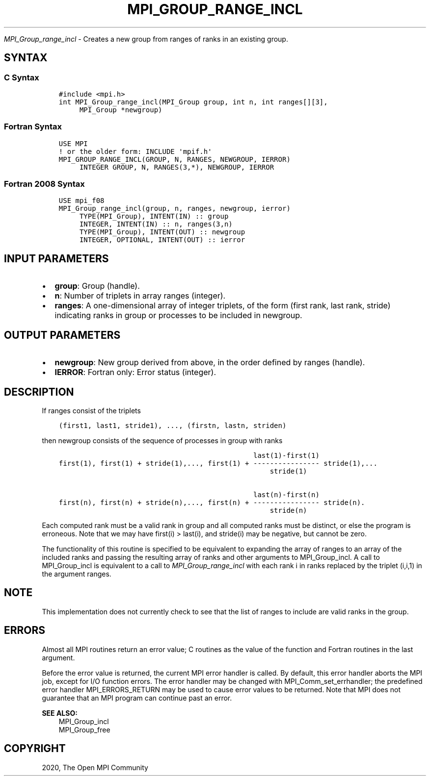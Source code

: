 .\" Man page generated from reStructuredText.
.
.TH "MPI_GROUP_RANGE_INCL" "3" "Jan 11, 2022" "" "Open MPI"
.
.nr rst2man-indent-level 0
.
.de1 rstReportMargin
\\$1 \\n[an-margin]
level \\n[rst2man-indent-level]
level margin: \\n[rst2man-indent\\n[rst2man-indent-level]]
-
\\n[rst2man-indent0]
\\n[rst2man-indent1]
\\n[rst2man-indent2]
..
.de1 INDENT
.\" .rstReportMargin pre:
. RS \\$1
. nr rst2man-indent\\n[rst2man-indent-level] \\n[an-margin]
. nr rst2man-indent-level +1
.\" .rstReportMargin post:
..
.de UNINDENT
. RE
.\" indent \\n[an-margin]
.\" old: \\n[rst2man-indent\\n[rst2man-indent-level]]
.nr rst2man-indent-level -1
.\" new: \\n[rst2man-indent\\n[rst2man-indent-level]]
.in \\n[rst2man-indent\\n[rst2man-indent-level]]u
..
.sp
\fI\%MPI_Group_range_incl\fP \- Creates a new group from ranges of ranks in
an existing group.
.SH SYNTAX
.SS C Syntax
.INDENT 0.0
.INDENT 3.5
.sp
.nf
.ft C
#include <mpi.h>
int MPI_Group_range_incl(MPI_Group group, int n, int ranges[][3],
     MPI_Group *newgroup)
.ft P
.fi
.UNINDENT
.UNINDENT
.SS Fortran Syntax
.INDENT 0.0
.INDENT 3.5
.sp
.nf
.ft C
USE MPI
! or the older form: INCLUDE \(aqmpif.h\(aq
MPI_GROUP_RANGE_INCL(GROUP, N, RANGES, NEWGROUP, IERROR)
     INTEGER GROUP, N, RANGES(3,*), NEWGROUP, IERROR
.ft P
.fi
.UNINDENT
.UNINDENT
.SS Fortran 2008 Syntax
.INDENT 0.0
.INDENT 3.5
.sp
.nf
.ft C
USE mpi_f08
MPI_Group_range_incl(group, n, ranges, newgroup, ierror)
     TYPE(MPI_Group), INTENT(IN) :: group
     INTEGER, INTENT(IN) :: n, ranges(3,n)
     TYPE(MPI_Group), INTENT(OUT) :: newgroup
     INTEGER, OPTIONAL, INTENT(OUT) :: ierror
.ft P
.fi
.UNINDENT
.UNINDENT
.SH INPUT PARAMETERS
.INDENT 0.0
.IP \(bu 2
\fBgroup\fP: Group (handle).
.IP \(bu 2
\fBn\fP: Number of triplets in array ranges (integer).
.IP \(bu 2
\fBranges\fP: A one\-dimensional array of integer triplets, of the form (first rank, last rank, stride) indicating ranks in group or processes to be included in newgroup.
.UNINDENT
.SH OUTPUT PARAMETERS
.INDENT 0.0
.IP \(bu 2
\fBnewgroup\fP: New group derived from above, in the order defined by ranges (handle).
.IP \(bu 2
\fBIERROR\fP: Fortran only: Error status (integer).
.UNINDENT
.SH DESCRIPTION
.sp
If ranges consist of the triplets
.INDENT 0.0
.INDENT 3.5
.sp
.nf
.ft C
(first1, last1, stride1), ..., (firstn, lastn, striden)
.ft P
.fi
.UNINDENT
.UNINDENT
.sp
then newgroup consists of the sequence of processes in group with ranks
.INDENT 0.0
.INDENT 3.5
.sp
.nf
.ft C
                                               last(1)\-first(1)
first(1), first(1) + stride(1),..., first(1) + \-\-\-\-\-\-\-\-\-\-\-\-\-\-\-\- stride(1),...
                                                   stride(1)

                                               last(n)\-first(n)
first(n), first(n) + stride(n),..., first(n) + \-\-\-\-\-\-\-\-\-\-\-\-\-\-\-\- stride(n).
                                                   stride(n)
.ft P
.fi
.UNINDENT
.UNINDENT
.sp
Each computed rank must be a valid rank in group and all computed ranks
must be distinct, or else the program is erroneous. Note that we may
have first(i) > last(i), and stride(i) may be negative, but cannot be
zero.
.sp
The functionality of this routine is specified to be equivalent to
expanding the array of ranges to an array of the included ranks and
passing the resulting array of ranks and other arguments to
MPI_Group_incl\&. A call to MPI_Group_incl is equivalent to a call to
\fI\%MPI_Group_range_incl\fP with each rank i in ranks replaced by the triplet
(i,i,1) in the argument ranges.
.SH NOTE
.sp
This implementation does not currently check to see that the list of
ranges to include are valid ranks in the group.
.SH ERRORS
.sp
Almost all MPI routines return an error value; C routines as the value
of the function and Fortran routines in the last argument.
.sp
Before the error value is returned, the current MPI error handler is
called. By default, this error handler aborts the MPI job, except for
I/O function errors. The error handler may be changed with
MPI_Comm_set_errhandler; the predefined error handler MPI_ERRORS_RETURN
may be used to cause error values to be returned. Note that MPI does not
guarantee that an MPI program can continue past an error.
.sp
\fBSEE ALSO:\fP
.INDENT 0.0
.INDENT 3.5
.nf
MPI_Group_incl
MPI_Group_free
.fi
.sp
.UNINDENT
.UNINDENT
.SH COPYRIGHT
2020, The Open MPI Community
.\" Generated by docutils manpage writer.
.
